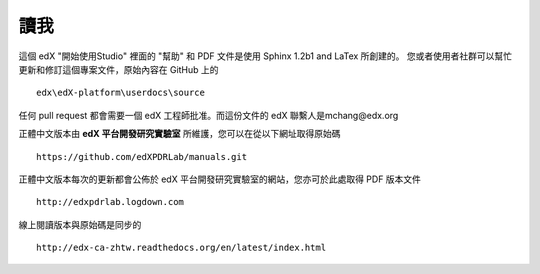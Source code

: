 ****
讀我
****

這個 edX "開始使用Studio" 裡面的 "幫助" 和 PDF 文件是使用 Sphinx 1.2b1 and LaTex 所創建的。
您或者使用者社群可以幫忙更新和修訂這個專案文件，原始內容在 GitHub 上的 ::

  edx\edX-platform\userdocs\source

任何 pull request 都會需要一個 edX 工程師批准。而這份文件的 edX 聯繫人是mchang@edx.org 

正體中文版本由 **edX 平台開發研究實驗室** 所維護，您可以在從以下網址取得原始碼 ::

    https://github.com/edXPDRLab/manuals.git

正體中文版本每次的更新都會公佈於 edX 平台開發研究實驗室的網站，您亦可於此處取得 PDF 版本文件 ::

	http://edxpdrlab.logdown.com

線上閱讀版本與原始碼是同步的 ::

	http://edx-ca-zhtw.readthedocs.org/en/latest/index.html
